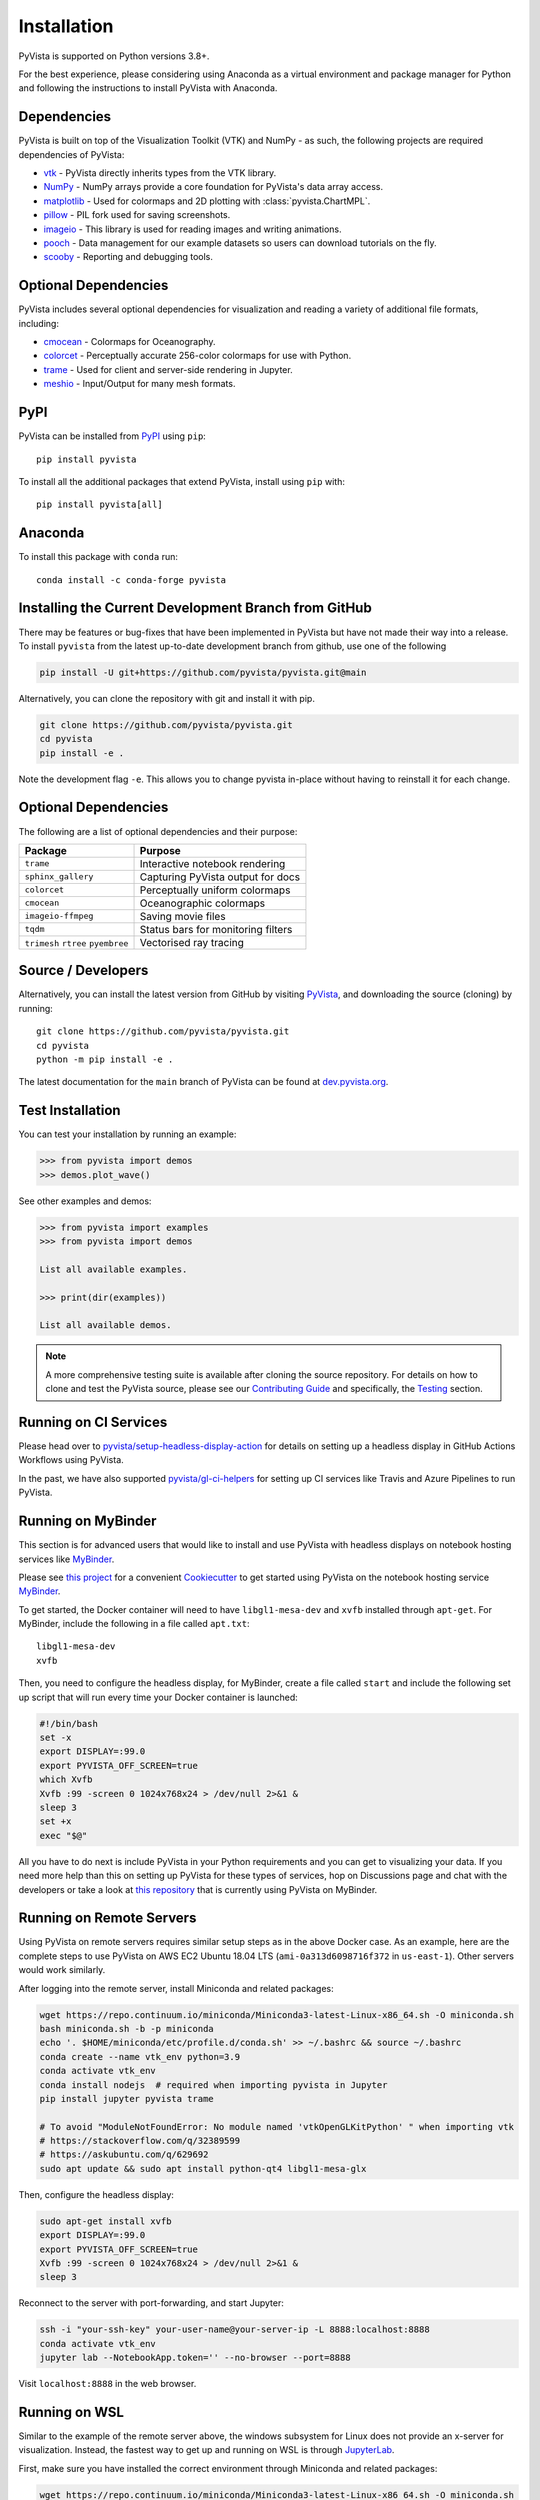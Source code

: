 .. _install:

Installation
============

PyVista is supported on Python versions 3.8+.

For the best experience, please considering using Anaconda as a virtual
environment and package manager for Python and following the instructions to
install PyVista with Anaconda.


Dependencies
~~~~~~~~~~~~

PyVista is built on top of the Visualization Toolkit (VTK) and NumPy - as such,
the following projects are required dependencies of PyVista:

* `vtk <https://pypi.org/project/vtk/>`_ - PyVista directly inherits types from the VTK library.
* `NumPy <https://pypi.org/project/numpy/>`_ - NumPy arrays provide a core foundation for PyVista's data array access.
* `matplotlib <https://pypi.org/project/matplotlib/>`_ - Used for colormaps and 2D plotting with :class:`pyvista.ChartMPL`.
* `pillow <https://pypi.org/project/Pillow/>`_ - PIL fork used for saving screenshots.
* `imageio <https://pypi.org/project/imageio/>`_ - This library is used for reading images and writing animations.
* `pooch <https://pypi.org/project/pooch/>`_ - Data management for our example datasets so users can download tutorials on the fly.
* `scooby <https://github.com/banesullivan/scooby>`_ - Reporting and debugging tools.


Optional Dependencies
~~~~~~~~~~~~~~~~~~~~~
PyVista includes several optional dependencies for visualization and reading a variety of additional file formats, including:

* `cmocean <https://pypi.org/project/cmocean/>`_ - Colormaps for Oceanography.
* `colorcet <https://colorcet.holoviz.org/>`_ - Perceptually accurate 256-color colormaps for use with Python.
* `trame <https://github.com/Kitware/trame>`_ - Used for client and server-side rendering in Jupyter.
* `meshio <https://pypi.org/project/meshio/>`_ - Input/Output for many mesh formats.


PyPI
~~~~

.. image:: https://img.shields.io/pypi/v/pyvista.svg?logo=python&logoColor=white
   :target: https://pypi.org/project/pyvista/

PyVista can be installed from `PyPI <https://pypi.org/project/pyvista/>`_
using ``pip``::

    pip install pyvista

To install all the additional packages that extend PyVista, install using
``pip`` with::

    pip install pyvista[all]

.. asciinema:: 507562

Anaconda
~~~~~~~~

.. image:: https://img.shields.io/conda/vn/conda-forge/pyvista.svg?logo=conda-forge&logoColor=white
   :target: https://anaconda.org/conda-forge/pyvista

To install this package with ``conda`` run::

    conda install -c conda-forge pyvista

.. asciinema:: 507565


Installing the Current Development Branch from GitHub
~~~~~~~~~~~~~~~~~~~~~~~~~~~~~~~~~~~~~~~~~~~~~~~~~~~~~
There may be features or bug-fixes that have been implemented in PyVista but
have not made their way into a release. To install ``pyvista`` from the latest
up-to-date development branch from github, use one of the following

.. code::

   pip install -U git+https://github.com/pyvista/pyvista.git@main

Alternatively, you can clone the repository with git and install it with pip.

.. code::

   git clone https://github.com/pyvista/pyvista.git
   cd pyvista
   pip install -e .

Note the development flag ``-e``. This allows you to change pyvista
in-place without having to reinstall it for each change.


Optional Dependencies
~~~~~~~~~~~~~~~~~~~~~

The following are a list of optional dependencies and their purpose:

+-----------------------------------+-----------------------------------------+
| Package                           | Purpose                                 |
+===================================+=========================================+
| ``trame``                         | Interactive notebook rendering          |
+-----------------------------------+-----------------------------------------+
| ``sphinx_gallery``                | Capturing PyVista output for docs       |
+-----------------------------------+-----------------------------------------+
| ``colorcet``                      | Perceptually uniform colormaps          |
+-----------------------------------+-----------------------------------------+
| ``cmocean``                       | Oceanographic colormaps                 |
+-----------------------------------+-----------------------------------------+
| ``imageio-ffmpeg``                | Saving movie files                      |
+-----------------------------------+-----------------------------------------+
| ``tqdm``                          | Status bars for monitoring filters      |
+-----------------------------------+-----------------------------------------+
| ``trimesh``                       |                                         |
| ``rtree``                         | Vectorised ray tracing                  |
| ``pyembree``                      |                                         |
+-----------------------------------+-----------------------------------------+


Source / Developers
~~~~~~~~~~~~~~~~~~~

Alternatively, you can install the latest version from GitHub by visiting
`PyVista <https://github.com/pyvista/pyvista>`_, and downloading the source
(cloning) by running::

    git clone https://github.com/pyvista/pyvista.git
    cd pyvista
    python -m pip install -e .


The latest documentation for the ``main`` branch of PyVista can be found at
`dev.pyvista.org <https://dev.pyvista.org>`_.


Test Installation
~~~~~~~~~~~~~~~~~

You can test your installation by running an example:

.. code:: python

    >>> from pyvista import demos
    >>> demos.plot_wave()

See other examples and demos:

.. code:: python

    >>> from pyvista import examples
    >>> from pyvista import demos

    List all available examples.

    >>> print(dir(examples))

    List all available demos.


.. note::

    A more comprehensive testing suite is available after cloning the source
    repository. For details on how to clone and test the PyVista source, please
    see our `Contributing Guide`_ and specifically, the `Testing`_ section.

.. _Contributing Guide: https://github.com/pyvista/pyvista/blob/main/CONTRIBUTING.rst
.. _Testing: https://github.com/pyvista/pyvista/blob/main/CONTRIBUTING.rst#user-content-testing


Running on CI Services
~~~~~~~~~~~~~~~~~~~~~~
Please head over to `pyvista/setup-headless-display-action`_ for details on
setting up a headless display in GitHub Actions Workflows using PyVista.

In the past, we have also supported `pyvista/gl-ci-helpers`_ for setting up CI
services like Travis and Azure Pipelines to run PyVista.

.. _pyvista/setup-headless-display-action: https://github.com/pyvista/setup-headless-display-action
.. _pyvista/gl-ci-helpers: https://github.com/pyvista/gl-ci-helpers


Running on MyBinder
~~~~~~~~~~~~~~~~~~~
This section is for advanced users that would like to install and use PyVista
with headless displays on notebook hosting services like MyBinder_.

Please see `this project`_ for a convenient Cookiecutter_ to get started using
PyVista on the notebook hosting service MyBinder_.

.. _this project: https://github.com/pyvista/cookiecutter-pyvista-binder
.. _Cookiecutter: https://github.com/cookiecutter/cookiecutter
.. _MyBinder: https://mybinder.org

To get started, the Docker container will need to have ``libgl1-mesa-dev`` and
``xvfb`` installed through ``apt-get``. For MyBinder, include the following in
a file called ``apt.txt``::

    libgl1-mesa-dev
    xvfb

Then, you need to configure the headless display, for MyBinder, create a file
called ``start`` and include the following set up script that will run every
time your Docker container is launched:

.. code-block:: bash

    #!/bin/bash
    set -x
    export DISPLAY=:99.0
    export PYVISTA_OFF_SCREEN=true
    which Xvfb
    Xvfb :99 -screen 0 1024x768x24 > /dev/null 2>&1 &
    sleep 3
    set +x
    exec "$@"


All you have to do next is include PyVista in your Python requirements and you
can get to visualizing your data. If you need more help than this on setting up
PyVista for these types of services, hop on Discussions page and chat with the developers
or take a look at `this repository`_ that is currently using PyVista on
MyBinder.

.. _this repository: https://github.com/OpenGeoVis/PVGeo-Examples

Running on Remote Servers
~~~~~~~~~~~~~~~~~~~~~~~~~
Using PyVista on remote servers requires similar setup steps as in the above
Docker case. As an example, here are the complete steps to use PyVista on AWS
EC2 Ubuntu 18.04 LTS (``ami-0a313d6098716f372`` in ``us-east-1``).
Other servers would work similarly.

After logging into the remote server, install Miniconda and related packages:

.. code-block:: bash

    wget https://repo.continuum.io/miniconda/Miniconda3-latest-Linux-x86_64.sh -O miniconda.sh
    bash miniconda.sh -b -p miniconda
    echo '. $HOME/miniconda/etc/profile.d/conda.sh' >> ~/.bashrc && source ~/.bashrc
    conda create --name vtk_env python=3.9
    conda activate vtk_env
    conda install nodejs  # required when importing pyvista in Jupyter
    pip install jupyter pyvista trame

    # To avoid "ModuleNotFoundError: No module named 'vtkOpenGLKitPython' " when importing vtk
    # https://stackoverflow.com/q/32389599
    # https://askubuntu.com/q/629692
    sudo apt update && sudo apt install python-qt4 libgl1-mesa-glx

Then, configure the headless display:

.. code-block:: bash

    sudo apt-get install xvfb
    export DISPLAY=:99.0
    export PYVISTA_OFF_SCREEN=true
    Xvfb :99 -screen 0 1024x768x24 > /dev/null 2>&1 &
    sleep 3

Reconnect to the server with port-forwarding, and start Jupyter:

.. code-block:: bash

    ssh -i "your-ssh-key" your-user-name@your-server-ip -L 8888:localhost:8888
    conda activate vtk_env
    jupyter lab --NotebookApp.token='' --no-browser --port=8888

Visit ``localhost:8888`` in the web browser.

Running on WSL
~~~~~~~~~~~~~~
Similar to the example of the remote server above, the windows subsystem for Linux does
not provide an x-server for visualization. Instead, the fastest way to get up and
running on WSL is through `JupyterLab <https://jupyter.org/>`_.

First, make sure you have installed the correct environment through Miniconda and
related packages:

.. code-block:: bash

    wget https://repo.continuum.io/miniconda/Miniconda3-latest-Linux-x86_64.sh -O miniconda.sh
    bash miniconda.sh -b -p miniconda
    echo '. $HOME/miniconda/etc/profile.d/conda.sh' >> ~/.bashrc && source ~/.bashrc
    conda create --name vtk_env python=3.9
    conda activate vtk_env
    conda install nodejs  # required when importing pyvista in Jupyter
    pip install jupyter pyvista trame

    # To avoid "ModuleNotFoundError: No module named 'vtkOpenGLKitPython' " when importing vtk
    # https://stackoverflow.com/q/32389599
    # https://askubuntu.com/q/629692
    sudo apt update && sudo apt install python-qt4 libgl1-mesa-glx

VTK Link to Jupyter
^^^^^^^^^^^^^^^^^^^
There are two ways to get vtk rendering 3D objects in JupyterLab. First you
can follow the example above for remote servers, skipping over the ``ssh``
instructions.

Configure the headless display:

.. code-block:: bash

    sudo apt-get install xvfb
    export DISPLAY=:99.0
    export PYVISTA_OFF_SCREEN=true
    Xvfb :99 -screen 0 1024x768x24 > /dev/null 2>&1 &
    sleep 3

Start Jupyter:

.. code-block:: bash

    jupyter lab --NotebookApp.token='' --no-browser --port=8888

Visit ``localhost:8888`` in the web browser.

Finally add this example code and your interactive visualizations
should be displayed in JupyterLab.

.. code-block:: python

    import pyvista
    pl = pyvista.Plotter(shape=(1, 2))
    actor = pl.add_mesh(pyvista.Cube())
    pl.subplot(0, 1)
    actor = pl.add_mesh(pyvista.Sphere())
    pl.set_background('orange', all_renderers=False)
    pl.show()

Your visualizations should now be showing directly in the Jupyter frontend.

Running with Sphinx-Gallery
~~~~~~~~~~~~~~~~~~~~~~~~~~~
In your ``conf.py``, add the following:


.. code-block:: python

    import pyvista
    # necessary when building the sphinx gallery
    pyvista.BUILDING_GALLERY = True
    pyvista.OFF_SCREEN = True

    # Optional - set parameters like theme or window size
    pyvista.set_plot_theme('document')
    pyvista.global_theme.window_size = np.array([1024, 768]) * 2

    extensions = [
        ...
        "sphinx_gallery.gen_gallery",
    ]

    # Add the PyVista image scraper to SG
    sphinx_gallery_conf = {
        ...
        "image_scrapers": ('pyvista', ..., ),
        ...
    }

We also have a Sphinx-Gallery scraper for embedding dynamic 3D scenes
instead of static screenshots. This scraper can be enabled by passing
an instance directly to the ``image_scrapers`` parameter instead of
the string ``'pyvista'`` above and by registering the
``pyvista.ext.viewer_directive`` extension

.. code-block:: python

    import pyvista
    from pyvista.plotting.utilities.sphinx_gallery import DynamicScraper

    # necessary when building the sphinx gallery
    pyvista.BUILDING_GALLERY = True
    pyvista.OFF_SCREEN = True

    # Optional - set parameters like theme or window size
    pyvista.set_plot_theme('document')
    pyvista.global_theme.window_size = np.array([1024, 768]) * 2

    extensions = [
        ...
        "sphinx_gallery.gen_gallery",
        "pyvista.ext.viewer_directive",
    ]

    # Add the PyVista image scraper to SG
    sphinx_gallery_conf = {
        ...
        "image_scrapers": (DynamicScraper(), ..., ),
        ...
    }
